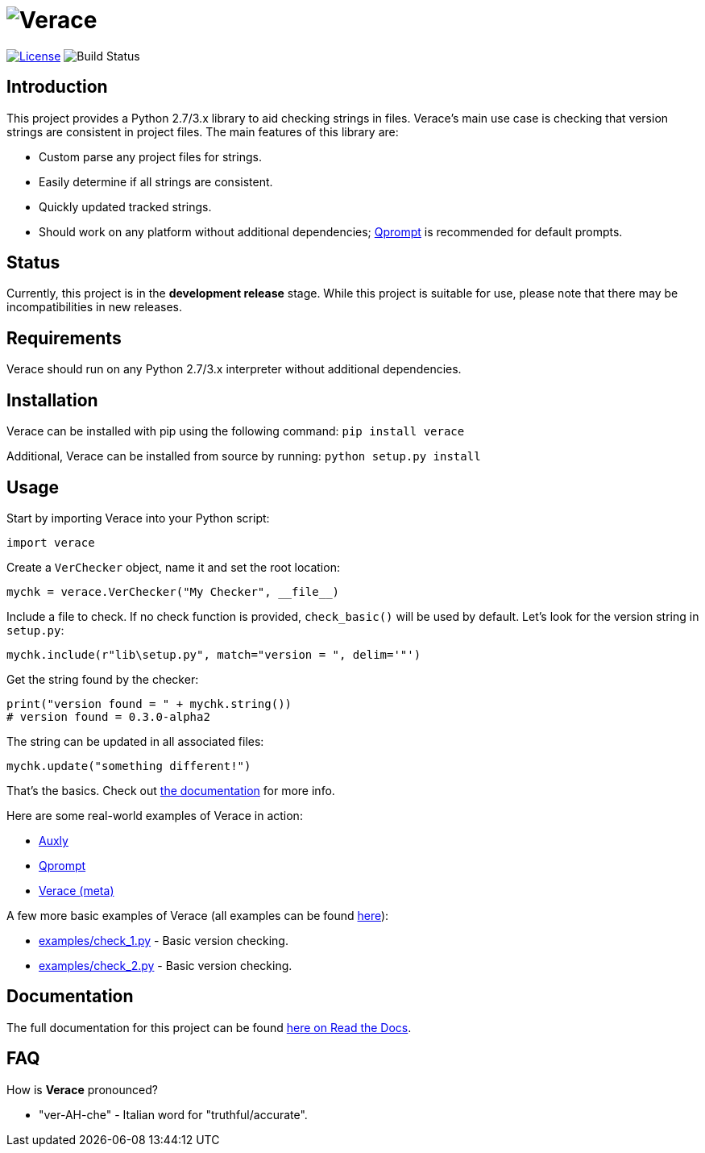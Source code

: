= image:doc\logo\verace.png[Verace]

image:http://img.shields.io/:license-mit-blue.svg["License", link="https://github.com/jeffrimko/Verace/blob/master/LICENSE"]
image:https://travis-ci.org/jeffrimko/Verace.svg?branch=master["Build Status"]

== Introduction
This project provides a Python 2.7/3.x library to aid checking strings in files. Verace's main use case is checking that version strings are consistent in project files. The main features of this library are:

  - Custom parse any project files for strings.
  - Easily determine if all strings are consistent.
  - Quickly updated tracked strings.
  - Should work on any platform without additional dependencies; https://github.com/jeffrimko/Qprompt[Qprompt] is recommended for default prompts.

== Status
Currently, this project is in the **development release** stage. While this project is suitable for use, please note that there may be incompatibilities in new releases.

== Requirements
Verace should run on any Python 2.7/3.x interpreter without additional dependencies.

== Installation
Verace can be installed with pip using the following command: `pip install verace`

Additional, Verace can be installed from source by running: `python setup.py install`

== Usage
Start by importing Verace into your Python script:

[source,python]
--------
import verace
--------

Create a `VerChecker` object, name it and set the root location:

[source,python]
--------
mychk = verace.VerChecker("My Checker", __file__)
--------

Include a file to check. If no check function is provided, `check_basic()` will be used by default. Let's look for the version string in `setup.py`:

[source,python]
--------
mychk.include(r"lib\setup.py", match="version = ", delim='"')
--------

Get the string found by the checker:

[source,python]
--------
print("version found = " + mychk.string())
# version found = 0.3.0-alpha2
--------

The string can be updated in all associated files:

[source,python]
--------
mychk.update("something different!")
--------

That's the basics. Check out http://verace.readthedocs.io[the documentation] for more info.

Here are some real-world examples of Verace in action:

  - https://github.com/jeffrimko/Auxly/blob/master/_Check_Versions.py[Auxly]
  - https://github.com/jeffrimko/Qprompt/blob/master/_Check_Versions.py[Qprompt]
  - https://github.com/jeffrimko/Verace/blob/master/_Check_Versions.py[Verace (meta)]

A few more basic examples of Verace (all examples can be found https://github.com/jeffrimko/Verace/tree/master/examples[here]):

  - https://github.com/jeffrimko/Verace/blob/master/examples/check_1.py[examples/check_1.py] - Basic version checking.
  - https://github.com/jeffrimko/Verace/blob/master/examples/check_2.py[examples/check_2.py] - Basic version checking.

== Documentation
The full documentation for this project can be found http://verace.readthedocs.io[here on Read the Docs].

== FAQ
How is **Verace** pronounced?

  - "ver-AH-che" - Italian word for "truthful/accurate".
